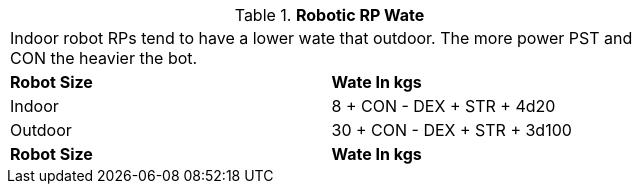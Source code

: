 // Table 11.3.27 Robotic RP Wate
.*Robotic RP Wate*
[width="75%",cols="2*^",frame="all", stripes="even"]
|===
2+<|Indoor robot RPs tend to have a lower wate that outdoor. The more power PST and CON the heavier the bot. 
s|Robot Size
s|Wate In kgs

|Indoor
|8 + CON - DEX + STR + 4d20

|Outdoor
|30 + CON - DEX + STR + 3d100

s|Robot Size
s|Wate In kgs


|===
